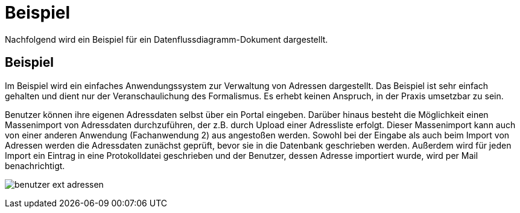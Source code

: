 = Beispiel

// tag::inhalt[]

Nachfolgend wird ein Beispiel für ein Datenflussdiagramm-Dokument dargestellt.

[[beispiel-datenflussdiagramme]]
== Beispiel

Im Beispiel wird ein einfaches Anwendungssystem zur Verwaltung von Adressen dargestellt.
Das Beispiel ist sehr einfach gehalten und dient nur der Veranschaulichung des Formalismus.
Es erhebt keinen Anspruch, in der Praxis umsetzbar zu sein.

Benutzer können ihre eigenen Adressdaten selbst über ein Portal eingeben.
Darüber hinaus besteht die Möglichkeit einen Massenimport von Adressdaten durchzuführen, der z.B. durch Upload einer Adressliste erfolgt.
Dieser Massenimport kann auch von einer anderen Anwendung (Fachanwendung 2) aus angestoßen werden.
Sowohl bei der Eingabe als auch beim Import von Adressen werden die Adressdaten zunächst geprüft, bevor sie in die Datenbank geschrieben werden.
Außerdem wird für jeden Import ein Eintrag in eine Protokolldatei geschrieben und der Benutzer, dessen Adresse importiert wurde, wird per Mail benachrichtigt.

[[image-benutzer-ext-adressen]]
image:anleitung-datenflussdiagramme/benutzer-ext-adressen.png[]

// end::inhalt[]




